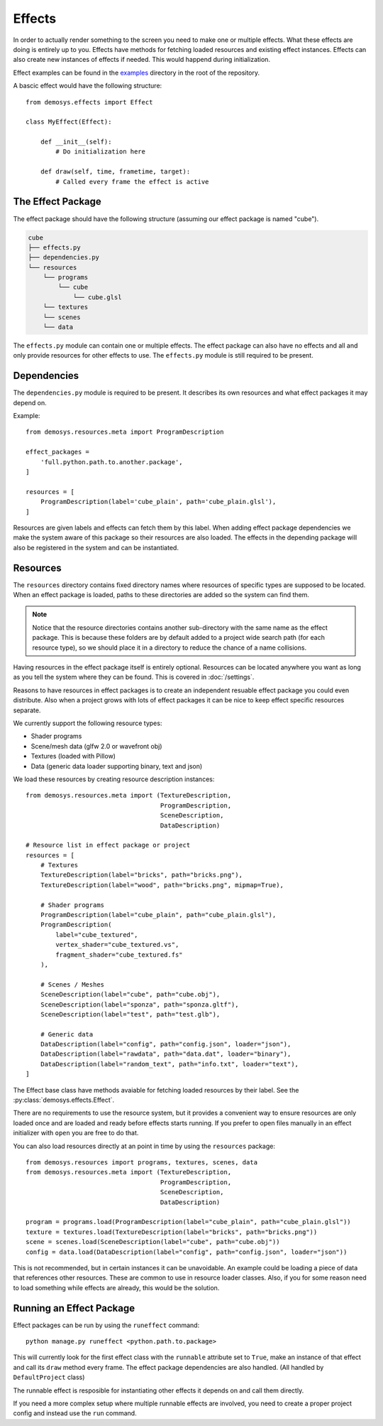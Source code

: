 
Effects
=======

In order to actually render something to the screen you need to make one or
multiple effects. What these effects are doing is entirely up to you.
Effects have methods for fetching loaded resources and existing effect instances.
Effects can also create new instances of effects if needed. This would
happend during initialization.

Effect examples can be found in the `examples <https://github.com/Contraz/demosys-py/tree/master/examples>`_ directory in the root of the repository.

A bascic effect would have the following structure::

    from demosys.effects import Effect

    class MyEffect(Effect):

        def __init__(self):
            # Do initialization here

        def draw(self, time, frametime, target):
            # Called every frame the effect is active


The Effect Package
------------------

The effect package should have the following structure (assuming our effect package
is named "cube").

.. code-block:: bash

    cube
    ├── effects.py
    ├── dependencies.py
    └── resources
        └── programs
            └── cube
                └── cube.glsl
        └── textures
        └── scenes
        └── data

The ``effects.py`` module can contain one or multiple effects.
The effect package can also have no effects and all and only
provide resources for other effects to use. The ``effects.py``
module is still required to be present.

Dependencies
------------

The ``dependencies.py`` module is required to be present. It describes
its own resources and what effect packages it may depend on.

Example::

    from demosys.resources.meta import ProgramDescription

    effect_packages = 
        'full.python.path.to.another.package',
    ]

    resources = [
        ProgramDescription(label='cube_plain', path='cube_plain.glsl'),
    ]

Resources are given labels and effects can fetch them by this label.
When adding effect package dependencies we make the system aware
of this package so their resources are also loaded. The effects
in the depending package will also be registered in the system
and can be instantiated.

Resources
---------

The ``resources`` directory contains fixed directory names where resources
of specific types are supposed to be located. When an effect package is loaded,
paths to these directories are added so the system can find them.

.. Note:: Notice that the resource directories contains another sub-directory
   with the same name as the effect package. This is because these
   folders are by default added to a project wide search path
   (for each resource type),
   so we should place it in a directory to reduce the chance of a name collisions.

Having resources in the effect package itself is entirely optional.
Resources can be located anywhere you want as long as you tell the system
where they can be found. This is covered in :doc:`/settings`.

Reasons to have resources in effect packages is to create an independent
resuable effect package you could even distribute. Also when a project
grows with lots of effect packages it can be nice to keep effect specific
resources separate.

We currently support the following resource types:

* Shader programs
* Scene/mesh data (glfw 2.0 or wavefront obj)
* Textures (loaded with Pillow)
* Data (generic data loader supporting binary, text and json)

We load these resources by creating resource description instances::

    from demosys.resources.meta import (TextureDescription,
                                        ProgramDescription,
                                        SceneDescription,
                                        DataDescription)

    # Resource list in effect package or project
    resources = [
        # Textures
        TextureDescription(label="bricks", path="bricks.png"),
        TextureDescription(label="wood", path="bricks.png", mipmap=True),

        # Shader programs
        ProgramDescription(label="cube_plain", path="cube_plain.glsl"),
        ProgramDescription(
            label="cube_textured",
            vertex_shader="cube_textured.vs",
            fragment_shader="cube_textured.fs"
        ),

        # Scenes / Meshes
        SceneDescription(label="cube", path="cube.obj"),
        SceneDescription(label="sponza", path="sponza.gltf"),
        SceneDescription(label="test", path="test.glb"),

        # Generic data
        DataDescription(label="config", path="config.json", loader="json"),
        DataDescription(label="rawdata", path="data.dat", loader="binary"),
        DataDescription(label="random_text", path="info.txt", loader="text"),
    ]

The Effect base class have methods avaiable for fetching loaded resources by their label.
See the :py:class:`demosys.effects.Effect`.

There are no requirements to use the resource system, but it provides a convenient way
to ensure resources are only loaded once and are loaded and ready before effects starts
running. If you prefer to open files manually in an effect initializer with ``open``
you are free to do that.

You can also load resources directly at an point in time by using the ``resources`` package::

    from demosys.resources import programs, textures, scenes, data
    from demosys.resources.meta import (TextureDescription,
                                        ProgramDescription,
                                        SceneDescription,
                                        DataDescription)

    program = programs.load(ProgramDescription(label="cube_plain", path="cube_plain.glsl"))
    texture = textures.load(TextureDescription(label="bricks", path="bricks.png"))
    scene = scenes.load(SceneDescription(label="cube", path="cube.obj"))
    config = data.load(DataDescription(label="config", path="config.json", loader="json"))

This is not recommended, but in certain instances it can be unavoidable. An example
could be loading a piece of data that references other resources. These are common
to use in resource loader classes. Also, if you for some reason need to load something
while effects are already, this would be the solution.

Running an Effect Package
-------------------------

Effect packages can be run by using the ``runeffect`` command::

    python manage.py runeffect <python.path.to.package>

This will currently look for the first effect class with the ``runnable`` attribute set to ``True``,
make an instance of that effect and call its ``draw`` method every frame. The effect package
dependencies are also handled. (All handled by ``DefaultProject`` class)

The runnable effect is resposible for instantiating other effects it depends on and call them
directly.

If you need a more complex setup where multiple runnable effects are involved, you need
to create a proper project config and instead use the ``run`` command.